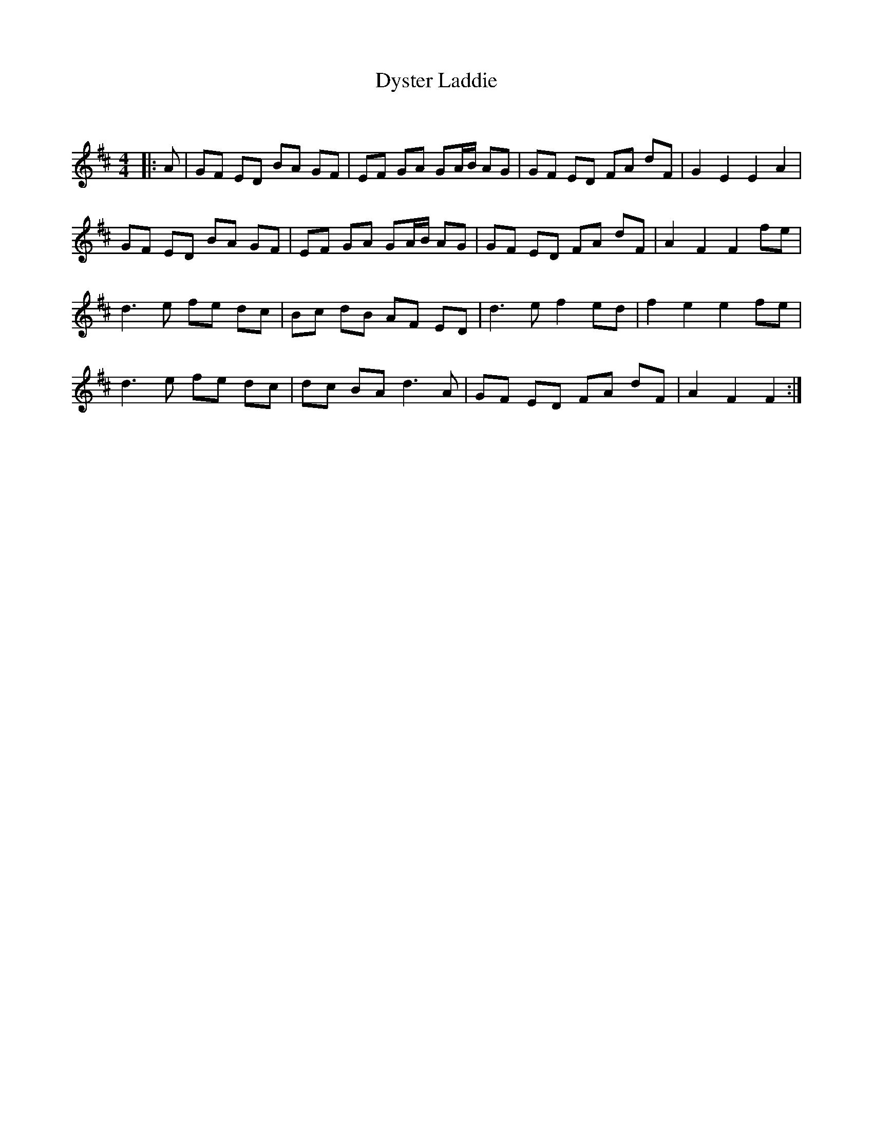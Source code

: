 X:1
T: Dyster Laddie
C:
R:Reel
Q: 232
K:D
M:4/4
L:1/8
|:A|GF ED BA GF|EF GA GA1/2B1/2 AG|GF ED FA dF|G2 E2 E2 A2|
GF ED BA GF|EF GA GA1/2B1/2 AG|GF ED FA dF|A2 F2 F2 fe|
d3e fe dc|Bc dB AF ED|d3e f2 ed|f2 e2 e2 fe|
d3e fe dc|dc BA d3A|GF ED FA dF|A2 F2 F2:|
